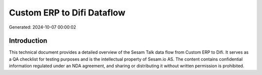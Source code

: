 ===========================
Custom ERP to Difi Dataflow
===========================

Generated: 2024-10-07 00:00:02

Introduction
------------

This technical document provides a detailed overview of the Sesam Talk data flow from Custom ERP to Difi. It serves as a QA checklist for testing purposes and is the intellectual property of Sesam.io AS. The content contains confidential information regulated under an NDA agreement, and sharing or distributing it without written permission is prohibited.
